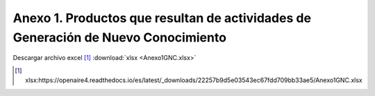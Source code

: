 .. _anexo1:

Anexo 1. Productos que resultan de actividades de Generación de Nuevo Conocimiento
==================================================================================

.. image:: _static/Anexo1test.png
   :width: 650
   :align: center

Descargar archivo excel [#]_ :download:`xlsx <Anexo1GNC.xlsx>`

.. [#] xlsx:https://openaire4.readthedocs.io/es/latest/_downloads/22257b9d5e03543ec67fdd709bb33ae5/Anexo1GNC.xlsx
